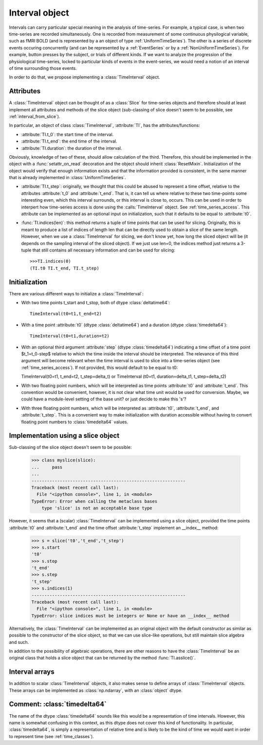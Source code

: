 .. _interval_class:

=================
 Interval object
=================

Intervals can carry particular special meaning in the analysis of
time-series. For example, a typical case, is when two time-series are recorded
simultaneously. One is recorded from measurement of some continuous
physilogical variable, such as fMRI BOLD (and is represented by a an object of
type :ref:`UniformTimeSeries`). The other is a series of discrete events
occuring concurrently (and can be represented by a :ref:`EventSeries` or by a
:ref:`NonUniformTimeSeries`). For example, button presses by the subject, or
trials of different kinds. If we want to analyze the progression of the
physiological time-series, locked to particular kinds of events in the
event-series, we would need a notion of an interval of time surrounding those
events.


In order to do that, we propose implementing a :class:`TimeInterval`
object.

.. _interval_attributes:

Attributes
----------

A :class:`TimeInterval` object can be thought of as a :class:`Slice` for
time-series objects and therefore should at least implement all attributes and
methods of the slice object (sub-classing of slice doesn't seem to be possible,
see :ref:`interval_from_slice`).

In particular, an object of class :class:`TimeInterval`, :attribute:`TI`, has
the attributes/functions:

* :attribute:`TI.t_0`: the start time of the interval.
* :attribute:`TI.t_end`: the end time of the interval.
* :attribute:`TI.duration`: the duration of the interval.

Obviously, knowledge of two of these, should allow calculation of the
third. Therefore, this should be implemented in the object with a
:func:`setattr_on_read` decoration and the object should inherit
:class:`ResetMixin`.  Initialization of the object would
verify that enough information exists and that the information provided is
consistent, in the same manner that is already implemented in
:class:`UniformTimeSeries`.  

* :attribute:`TI.t_step`: originally, we thought that this could be abused to
  represent a time offset, relative to the attributes :attribute:`t_0` and
  :attribute:`t_end`. That is, it can tell us where relative to these two
  time-points some interesting even, which this interval surrounds, or this
  interval is close to, occurs. This can be used in order to interpert how
  time-series access is done using the :calls:`TimeInterval` object. See
  :ref:`time_series_access`. This attribute can be implemented as an optional
  input on initialization, such that it defaults to be equal to
  :attribute:`t0`.

* :func:`TI.indices(len)`: this method returns a tuple of time points that can
  be used for slicing. Originally, this is meant to produce a list of indices
  of length len that can be directly used to obtain a slice of the same
  length. However, when we use a :class:`TimeInterval` for slicing, we don't
  know yet, how long the sliced object will be (it depends on the sampling
  interval of the sliced object). If we just use len=0, the indices method just
  returns a 3-tuple that still contains all necessary information and can be
  used for slicing::
       
       >>>TI.indices(0)
       (TI.t0 TI.t_end, TI.t_step)

.. _interval_initialization:

Initialization
--------------

There are various different ways to initialize a :class:`TimeInterval`:

* With two time points t_start and t_stop, both of dtype :class:`deltatime64`::

       TimeInterval(t0=t1,t_end=t2)

* With a time point :attribute:`t0` (dtype :class:`deltatime64`) and a duration
  (dtype :class:`timedelta64`)::

       TimeInterval(t0=t1,duration=t2) 
 
* With an optional third argument :attribute:`step` (dtype
  :class:`timedelta64`) indicating a time offset of a time point $t_1=t_0-step$
  relative to which the time inside the interval should be interpreted. The
  relevance of this third argument will become relevant when the time interval
  is used to slice into a time-series object (see
  :ref:`time_series_access`). If not provided, this would default to be equal
  to t0::
  
  TimeInterval(t0=t1, t_end=t2, t_step=delta_t) or TimeInterval (t0=t1,
  duration=delta_t1, t_step=delta_t2)
  
* With two floating point numbers, which will be interpreted as time points
  :attribute:`t0` and :attribute:`t_end`. This convention would be convenient,
  however, it is not clear what time unit would be used for conversion. Maybe,
  we could have a module-level setting of the base unit? or just decide to make
  this 's'?

* With three floating point numbers, which will be interpreted as
  :attribute:`t0`, :attribute:`t_end`, and :attribute:`t_step`. This is a
  convenient way to make initialization with duration accessible without having
  to convert floating point numbers to :class:`timedelta64` values.
  

.. _interval_from_slice:
Implementation using a slice object
-----------------------------------

Sub-classing of the slice object doesn't seem to be possible:

  >>> class myslice(slice):
  ...     pass
  ... 
  ------------------------------------------------------------
  Traceback (most recent call last):
    File "<ipython console>", line 1, in <module>
  TypeError: Error when calling the metaclass bases
      type 'slice' is not an acceptable base type

However, it seems that a (scalar) :class:`TimeInterval` can be implemented
using a slice object, provided the time points :attribute:`t0` and
:attribute:`t_end` and the time offset :attribute:`t_step` implement an __index__
method:

  >>> s = slice('t0','t_end','t_step')
  >>> s.start
  't0'
  >>> s.stop
  't_end'
  >>> s.step
  't_step'
  >>> s.indices(1)
  ------------------------------------------------------------
  Traceback (most recent call last):
    File "<ipython console>", line 1, in <module>
  TypeError: slice indices must be integers or None or have an __index__ method

Alternatively, the :class:`TimeInterval` can be implemented as an original
object with the default constructor as similar as possible to the constructor
of the slice object, so that we can use slice-like operations, but still
maintain slice algebra and such.

In addition to the possibility of algebraic operations, there are other reasons
to have the :class:`TimeInterval` be an original class that holds a slice
object that can be returned by the method :func:`TI.asslice()`.

.. _interval_arrays:

Interval arrays
---------------

In addition to scalar :class:`TimeInterval` objects, it also makes sense to
define arrays of :class:`TimeInterval` objects. These arrays can be implemented
as :class:`np.ndarray`, with an :class:`object` dtype. 

.. _comment_timedelta64:

Comment: :class:`timedelta64`
-----------------------------

The name of the dtype :class:`timedelta64` sounds like this would be a
representation of time intervals. However, this name is somewhat confusing in
this context, as this dtype does not cover this kind of functionality. In
particular, :class:`timedelta64`, is simply a representation of relative time
and is likely to be the kind of time we would want in order to represent time
(see :ref:`time_classes`).
